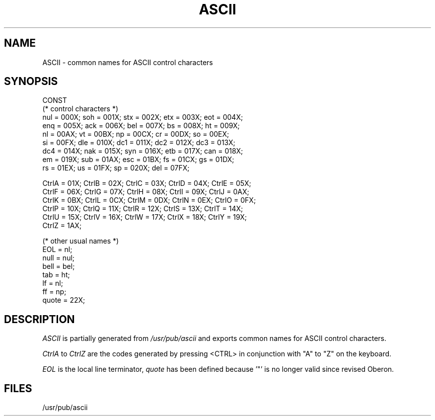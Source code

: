 .\" --------------------------------------
.\" Oberon System Documentation   AFB 8/90
.\" (c) University of Ulm, SAI, D-7900 Ulm
.\" --------------------------------------
.de Pg
.nf
.ie t \{\
.	sp 0.3v
.	ps 9
.	ft CW
.\}
.el .sp 1v
..
.de Pe
.ie t \{\
.	ps
.	ft P
.	sp 0.3v
.\}
.el .sp 1v
.fi
..
'\"----------------------------------------------------------------------------
.de Tb
.br
.nr Tw \w'\\$1MMM'
.in +\\n(Twu
..
.de Te
.in -\\n(Twu
..
.de Tp
.br
.ne 2v
.in -\\n(Twu
\fI\\$1\fP
.br
.in +\\n(Twu
.sp -1
..
'\"----------------------------------------------------------------------------
'\" Is [prefix]
'\" Ic capability
'\" If procname params [rtype]
'\" Ef
'\"----------------------------------------------------------------------------
.de Is
.br
.ie \\n(.$=1 .ds iS \\$1
.el .ds iS "
.nr I1 5
.nr I2 5
.in +\\n(I1
..
.de Ic
.sp .3
.in -\\n(I1
.nr I1 5
.nr I2 2
.in +\\n(I1
.ti -\\n(I1
If
\.I \\$1
\.B IN
\.IR caps :
.br
..
.de If
.ne 3v
.sp 0.3
.ti -\\n(I2
.ie \\n(.$=3 \fI\\$1\fP: \fBPROCEDURE\fP(\\*(iS\\$2) : \\$3;
.el \fI\\$1\fP: \fBPROCEDURE\fP(\\*(iS\\$2);
.br
..
.de Ef
.in -\\n(I1
.sp 0.3
..
'\"----------------------------------------------------------------------------
'\"	Strings - made in Ulm (tm 8/87)
'\"
'\"				troff or new nroff
'ds A \(:A
'ds O \(:O
'ds U \(:U
'ds a \(:a
'ds o \(:o
'ds u \(:u
'ds s \(ss
'\"
'\"     international character support
.ds ' \h'\w'e'u*4/10'\z\(aa\h'-\w'e'u*4/10'
.ds ` \h'\w'e'u*4/10'\z\(ga\h'-\w'e'u*4/10'
.ds : \v'-0.6m'\h'(1u-(\\n(.fu%2u))*0.13m+0.06m'\z.\h'0.2m'\z.\h'-((1u-(\\n(.fu%2u))*0.13m+0.26m)'\v'0.6m'
.ds ^ \\k:\h'-\\n(.fu+1u/2u*2u+\\n(.fu-1u*0.13m+0.06m'\z^\h'|\\n:u'
.ds ~ \\k:\h'-\\n(.fu+1u/2u*2u+\\n(.fu-1u*0.13m+0.06m'\z~\h'|\\n:u'
.ds C \\k:\\h'+\\w'e'u/4u'\\v'-0.6m'\\s6v\\s0\\v'0.6m'\\h'|\\n:u'
.ds v \\k:\(ah\\h'|\\n:u'
.ds , \\k:\\h'\\w'c'u*0.4u'\\z,\\h'|\\n:u'
'\"----------------------------------------------------------------------------
.ie t .ds St "\v'.3m'\s+2*\s-2\v'-.3m'
.el .ds St *
.de cC
.IP "\fB\\$1\fP"
..
'\"----------------------------------------------------------------------------
.de Op
.TP
.SM
.ie \\n(.$=2 .BI (+|\-)\\$1 " \\$2"
.el .B (+|\-)\\$1
..
.de Mo
.TP
.SM
.BI \\$1 " \\$2"
..
'\"----------------------------------------------------------------------------
.TH ASCII 3 "Last change: 31 August 1990" "Release 0.5" "Ulm's Oberon System"
.SH NAME
ASCII \- common names for ASCII control characters
.SH SYNOPSIS
.Pg
CONST
(* control characters *)
nul = 000X;   soh = 001X;   stx = 002X;   etx = 003X;   eot = 004X;
enq = 005X;   ack = 006X;   bel = 007X;   bs  = 008X;   ht  = 009X;
nl  = 00AX;   vt  = 00BX;   np  = 00CX;   cr  = 00DX;   so  = 00EX;
si  = 00FX;   dle = 010X;   dc1 = 011X;   dc2 = 012X;   dc3 = 013X;
dc4 = 014X;   nak = 015X;   syn = 016X;   etb = 017X;   can = 018X;
em  = 019X;   sub = 01AX;   esc = 01BX;   fs  = 01CX;   gs  = 01DX;
rs  = 01EX;   us  = 01FX;   sp  = 020X;   del = 07FX;
.sp 0.7
CtrlA = 01X;  CtrlB = 02X;  CtrlC = 03X;  CtrlD = 04X;  CtrlE = 05X;
CtrlF = 06X;  CtrlG = 07X;  CtrlH = 08X;  CtrlI = 09X;  CtrlJ = 0AX;
CtrlK = 0BX;  CtrlL = 0CX;  CtrlM = 0DX;  CtrlN = 0EX;  CtrlO = 0FX;
CtrlP = 10X;  CtrlQ = 11X;  CtrlR = 12X;  CtrlS = 13X;  CtrlT = 14X;
CtrlU = 15X;  CtrlV = 16X;  CtrlW = 17X;  CtrlX = 18X;  CtrlY = 19X;
CtrlZ = 1AX;
.sp 0.7
(* other usual names *)
EOL = nl;
null = nul;
bell = bel;
tab = ht;
lf = nl;
ff = np;
quote = 22X;
.Pe
.SH DESCRIPTION
.I ASCII
is partially generated from \fI/usr/pub/ascii\fP and exports
common names for ASCII control characters.
.LP
.I CtrlA
to
.I CtrlZ
are the codes generated by pressing <CTRL> in conjunction with
"A" to "Z" on the keyboard.
.LP
.I EOL
is the local line terminator,
.I quote
has been defined because '"' is no longer valid since revised Oberon.
.SH FILES
/usr/pub/ascii
.\" ---------------------------------------------------------------------------
.\" $Id: ASCII.3,v 1.1 90/08/31 17:02:11 borchert Rel $
.\" ---------------------------------------------------------------------------
.\" $Log:	ASCII.3,v $
.\" Revision 1.1  90/08/31  17:02:11  borchert
.\" Initial revision
.\" 
.\" ---------------------------------------------------------------------------
